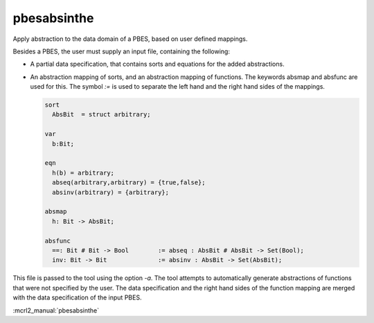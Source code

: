 .. index:: pbesabsinthe

.. _tool-pbesabsinthe:

pbesabsinthe
============

Apply abstraction to the data domain of a PBES, based on user defined mappings.

Besides a PBES, the user must supply an input file, containing the following:

* A partial data specification, that contains sorts and equations for the added
  abstractions.

* An abstraction mapping of sorts, and an abstraction mapping of functions.
  The keywords absmap and absfunc are used for this. The symbol `:=` is used to separate
  the left hand and the right hand sides of the mappings.

  .. code-block:: mcrl2

     sort
       AbsBit  = struct arbitrary;

     var
       b:Bit;

     eqn
       h(b) = arbitrary;
       abseq(arbitrary,arbitrary) = {true,false};
       absinv(arbitrary) = {arbitrary};

     absmap
       h: Bit -> AbsBit;

     absfunc
       ==: Bit # Bit -> Bool        := abseq : AbsBit # AbsBit -> Set(Bool);
       inv: Bit -> Bit              := absinv : AbsBit -> Set(AbsBit);

This file is passed to the tool using the option `-a`.
The tool attempts to automatically generate abstractions of functions that were
not specified by the user. The data specification and the right hand sides of the
function mapping are merged with the data specification of the input PBES.

:mcrl2_manual:`pbesabsinthe`